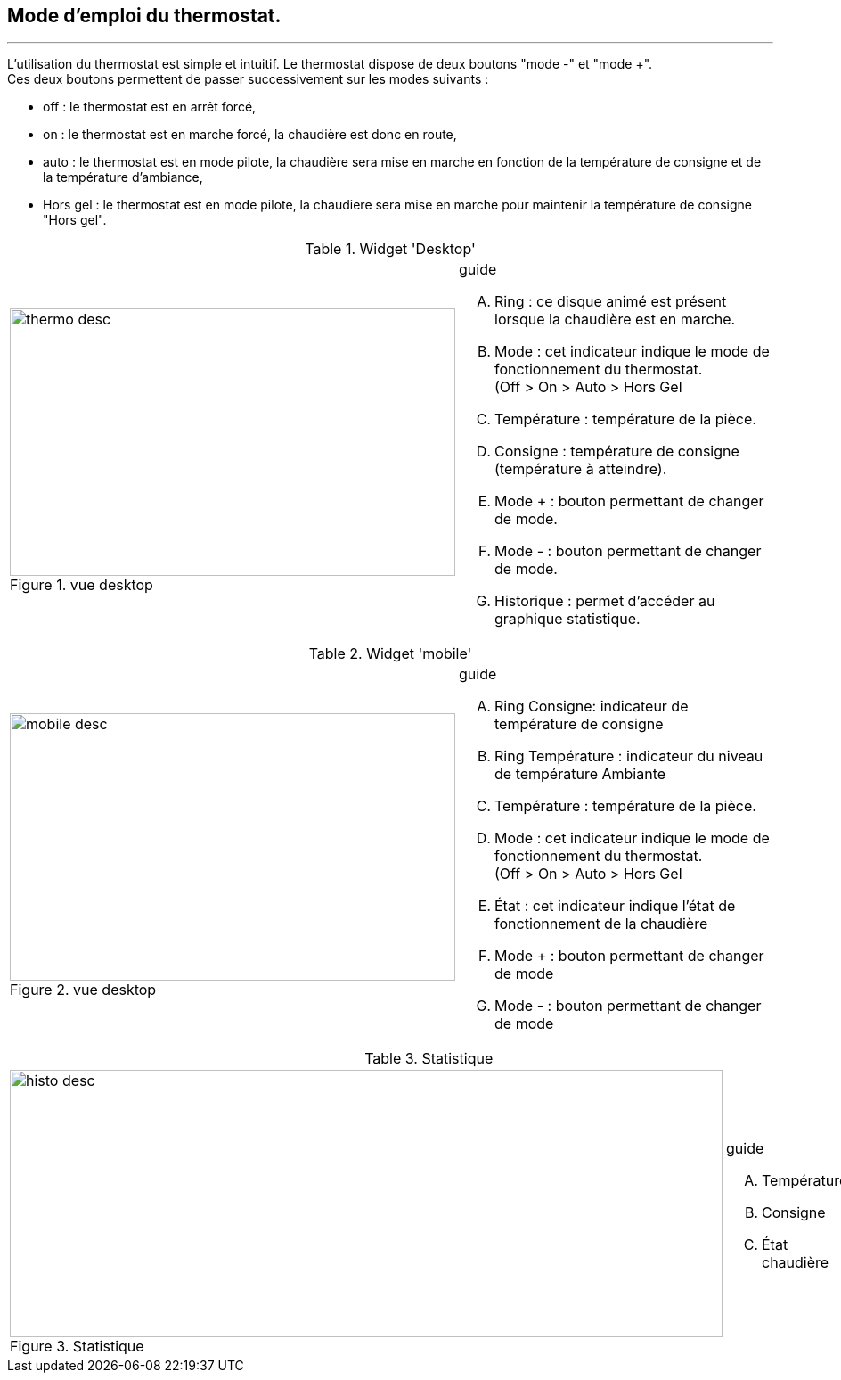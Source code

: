 :Date: $Date$
:Revision: $Id$
:docinfo:
:title:  guide
:page-liquid:
:icons:


== Mode d'emploi du thermostat.
'''

L'utilisation du thermostat est simple et intuitif. Le thermostat dispose de deux boutons "mode -" et "mode +". +
Ces deux boutons permettent de passer successivement  sur les modes suivants :

*  off  : le thermostat est en arrêt forcé,
*  on   : le thermostat est en marche forcé, la chaudière est donc en route,
*  auto : le thermostat est en mode pilote, la chaudière sera mise en marche en fonction de la température de consigne et de la température d'ambiance,
*  Hors gel : le thermostat est en mode pilote, la chaudiere sera mise en marche pour maintenir la température de consigne "Hors gel".


:imagesdir: ../images

.Widget 'Desktop'
[cols="2,3"]
|===

a|.vue desktop
image::thermo_desc.png[height=300,width=500,role="left"]
a|
[guide]
.guide
--
.... Ring : ce disque animé est présent lorsque la chaudière est en marche.
.... Mode : cet indicateur indique le mode de fonctionnement du thermostat. +
(Off > On > Auto > Hors Gel
.... Température : température de la pièce.
.... Consigne :  température de consigne (température à atteindre).
.... Mode + : bouton permettant de changer de mode.
.... Mode - : bouton permettant de changer de mode.
.... Historique : permet d'accéder au graphique statistique.
--

|===



.Widget 'mobile'
[cols="2,3"]
|===

a|.vue desktop
image::mobile_desc.png[height=300,width=500,role="left"]
a|
[guide]
.guide
--
.... Ring Consigne: indicateur  de température de consigne
.... Ring Température : indicateur du niveau de température Ambiante
.... Température : température de la pièce.
.... Mode : cet indicateur indique le mode de fonctionnement du thermostat. +
(Off > On > Auto > Hors Gel
.... État : cet indicateur indique l'état de fonctionnement de la chaudière
.... Mode + : bouton permettant de changer de mode
.... Mode - : bouton permettant de changer de mode

--

|===


.Statistique
[cols="4,1"]
|===

a|.Statistique
image::histo_desc.png[height=300,width=800,role="left"]
a|
[guide]
.guide
--
.... Température
.... Consigne
.... État chaudière


--

|===
